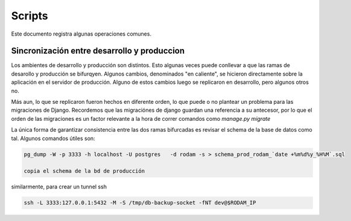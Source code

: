 =======
Scripts
=======

Este documento registra algunas operaciones comunes.

Sincronización entre desarrollo y produccion
============================================

Los ambientes de desarrollo y producción son distintos.
Esto algunas veces puede conllevar a que las ramas
de desarollo y producción se bifurqyen. Algunos
cambios, denominados "en caliente", se hicieron
directamente sobre la aplicación en el servidor de producción.
Alguno de estos cambios luego se replicaron en desarrollo, pero algunos
otros no.

Más aun, lo que se replicaron fueron hechos en diferente
orden, lo que puede o no plantear un problema para las migraciones de
Django. Recordemos que las migraciónes de django guardan
una referencia a su antecesor, por lo que el orden de las migraciones
es un factor relevante a la hora de correr comandos como `manage.py migrate`

La única forma de garantizar consistencia entre las dos ramas bifurcadas
es revisar el schema de la base de datos como tal. Algunos comandos útiles
son:

.. code-block::

    pg_dump -W -p 3333 -h localhost -U postgres   -d rodam -s > schema_prod_rodam_`date +%m%d%y_%H%M`.sql

    copia el schema de la bd de producción

similarmente, para crear un tunnel ssh

.. code-block::
      
   ssh -L 3333:127.0.0.1:5432 -M -S /tmp/db-backup-socket -fNT dev@$RODAM_IP
